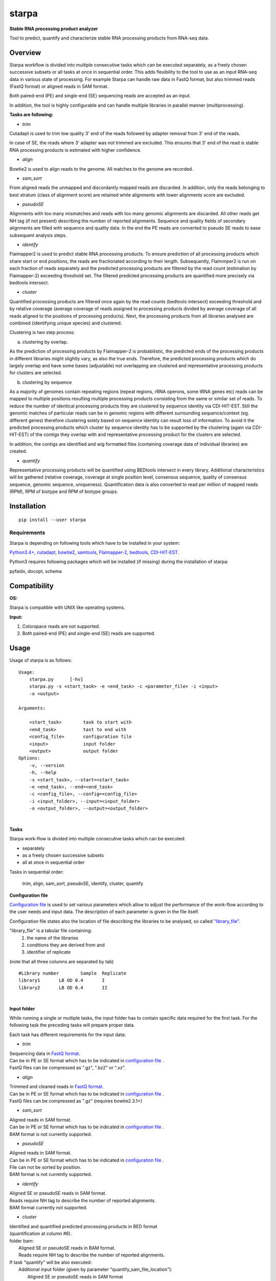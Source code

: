 starpa
======

.. image:: https://img.shields.io/pypi/v/starpa.svg
    :target: https://pypi.python.org/pypi/starpa
    :alt: Latest PyPI version

.. image:: https://travis-ci.org/luidale/starpa.png
   :target: https://travis-ci.org/luidale/starpa
   :alt: Latest Travis CI build status

**Stable RNA processing product analyzer**

Tool to predict, quantify and characterize stable RNA processing products
from RNA-seq data.

Overview
--------
Starpa workflow is divided into multiple consecutive tasks which can be executed separately, 
as a freely chosen successive subsets or all tasks at once in sequential order.
This adds flexibility to the tool to use as an input RNA-seq data in various state of processing.
For example Starpa can handle raw data in FastQ format, but also trimmed reads (FastQ format)
or aligned reads in SAM format.

Both paired-end (PE) and single-end (SE) sequencing reads are accepted as an input.

In addition, the tool is highly configurable and can handle multiple libraries in parallel manner (multiprocessing).

**Tasks are following:**

- *trim*

Cutadapt is used to trim low quality 3' end of the reads followed by adapter removal from 3' end 
of the reads. 

In case of SE, the reads where 3' adapter was not trimmed are excluded. 
This ensures that 3' end of the read is stable RNA processing products is estimated with higher 
confidence.

- *align*

Bowtie2 is used to align reads to the genome. All matches to the genome are recorded.

- *sam_sort*

From aligned reads the unmapped and discordantly mapped reads are discarded. In addition, only the reads belonging to 
best stratum (class of alignment score) are retained while alignments with lower alignments score 
are excluded.

- *pseudoSE*

Alignments with too many mismatches and reads with too many genomic alignments are discarded.
All other reads get NH tag (if not present) describing the number of reported alignments. 
Sequence and quality fields of secondary alignments are filled with sequence and quality data.
In the end the PE reads are converted to pseudo SE reads to ease subsequent analysis steps. 

- *identify*

Flaimapper2 is used to predict stable RNA processing products. To ensure prediction of all
processing products which share start or end positions, the reads are fractionated according 
to their length. Subsequently, Flaimmper2 is run on each fraction of reads separately and 
the predicted processing products are filtered by the read count (estimation by 
Flaimapper-2) exceeding threshold set. The filtered predicted processing products are quantified 
more precisely via bedtools intersect.

- *cluster*

Quantified processing products are filtered once again by the read counts (bedtools intersect)
exceeding threshold and by relative coverage (average coverage of reads assigned to processing products 
divided by average coverage of all reads aligned to the positions of processing products).
Next, the processing products from all libraries analysed are combined (identifying unique species) 
and clustered.

Clustering is two step process:

a) clustering by overlap.

As the prediction of processing products by Flaimapper-2 is probabilistic, the predicted ends 
of the processing products in different libraries might slightly vary, as also the true ends. 
Therefore, the predicted processing products which do largely overlap and have some bases 
(adjustable) not overlapping are clustered and representative processing products for clusters 
are selected.

b) clustering by sequence

As a majority of genomes contain repeating regions (repeat regions, rRNA operons, some tRNA genes etc)
reads can be mapped to multiple positions resulting multiple processing products consisting 
from the same or similar set of reads.
To reduce the number of identical processing products they are clustered by sequence identity 
via CDI-HIT-EST. Still the genomic matches of particular reads can be in genomic regions with different surrounding
sequence/context (eg. different genes) therefore clustering solely based on sequence identity can result 
loss of information.
To avoid it the predicted processing products which cluster by sequence identity has to be supported by the 
clustering (again via CDI-HIT-EST) of the contigs they overlap with and representative processing product for the 
clusters are selected.

In addition, the contigs are identified and wig formatted files (containing coverage data of 
individual libraries) are created.

- *quantify*

Representative processing products will be quantified using BEDtools intersect in every library.
Additional characteristics will be gathered (relative coverage, coverage at single position level, 
consensus sequence, quality of consensus sequence, genomic sequence, uniqueness). Quantification data
is also converted to read per million of mapped reads (RPM), RPM of biotype and RPM of biotype groups.

Installation
------------
::

 pip install --user starpa


Requirements
^^^^^^^^^^^^
Starpa is depending on following tools which have to be installed in your system:

`Python3.4+ <https://www.python.org/>`_,
`cutadapt <https://github.com/marcelm/cutadapt>`_,
`bowtie2 <http://bowtie-bio.sourceforge.net/bowtie2/index.shtml>`_,
`samtools <http://www.htslib.org/doc/samtools.html>`_,
`Flaimapper-2 <hhttps://github.com/yhoogstrate/flaimapper>`_,
`bedtools <http://bedtools.readthedocs.io/en/latest/#>`_,
`CDI-HIT-EST <http://weizhongli-lab.org/cd-hit/>`_.

Python3 requires following packages which will be installed (if missing) during 
the installation of starpa:

pyfaidx, docopt, schema

Compatibility
-------------
**OS:**

Starpa is compatible with UNIX like operating systems.

**Input:**

1) Colorspace reads are not supported.

2) Both paired-end (PE) and single-end (SE) reads are supported.

Usage
-----
Usage of starpa is as follows::

 Usage:
     starpa.py      [-hv]
     starpa.py -s <start_task> -e <end_task> -c <parameter_file> -i <input> 
     -o <output>

 Arguments:

     <start_task>        task to start with
     <end_task>          tast to end with
     <config_file>       configuration file
     <input>             input folder
     <output>            output folder
 Options:
     -v, --version
     -h, --help
     -s <start_task>, --start=<start_task>
     -e <end_task>, --end=<end_task>
     -c <config_file>, --config=<config_file>
     -i <input_folder>, --input=<input_folder>
     -o <output_folder>, --output=<output_folder>

|

**Tasks**

Starpa work-flow is divided into multiple consecutive tasks which can be executed:

- separately
- as a freely chosen successive subsets 
- all at once in sequential order

Tasks in sequential order:

	trim, align, sam_sort, pseudoSE, identify, cluster, quantify

**Configuration file**

`Configuration file <https://github.com/luidale/starpa/blob/master/starpa/data/config.txt>`_ 
is used to set various parameters which allow to adjust the 
performance of the work-flow according to the user needs and input data.
The description of each parameter is given in the file itself.

Configuration file states also the location of file describing the libraries to be analysed, so called 
`"library_file" <https://github.com/luidale/starpa/blob/master/starpa/data/libraries.txt>`_.

"library_file" is a tabular file containing:
 1) the name of the libraries

 2) conditions they are derived from and 

 3) identifier of replicate 

(note that all three columns are separated by tab)

::

 #Library number	Sample	Replicate
 library1	LB OD 0.4	I
 library2	LB OD 0.4	II

| 

**Input folder**

While running a single or multiple tasks, the input folder has to contain specific data 
required for the first task. 
For the following task the preceding tasks will prepare proper data.

Each task has different requirements for the input data:

- *trim*

| Sequencing data in `FastQ format <https://en.wikipedia.org/wiki/FASTQ_format>`_.
| Can be in PE or SE format which has to be indicated in 
 `configuration file <https://github.com/luidale/starpa/blob/master/starpa/data/config.txt>`_ .
| FastQ files can be compressed as ".gz", ".bz2" or ".xz".

- *align*

| Trimmed and cleaned reads in `FastQ format <https://en.wikipedia.org/wiki/FASTQ_format>`_.
| Can be in PE or SE format which has to be indicated in 
 `configuration file <https://github.com/luidale/starpa/blob/master/starpa/data/config.txt>`_ .
| FastQ files can be compressed as ".gz" (requires bowtie2.3.1+)

- *sam_sort*

| Aligned reads in SAM format. 
| Can be in PE or SE format which has to be indicated in 
 `configuration file <https://github.com/luidale/starpa/blob/master/starpa/data/config.txt>`_ .

| BAM format is not currently supported.

- *pseudoSE*

| Aligned reads in SAM format. 
| Can be in PE or SE format which has to be indicated in 
 `configuration file <https://github.com/luidale/starpa/blob/master/starpa/data/config.txt>`_ .
| File can not be sorted by position.

| BAM format is not currently supported.

- *identify*

| Aligned SE or pseudoSE reads in SAM format. 
| Reads require NH tag to describe the number of reported alignments.

| BAM format currently not supported.

- *cluster*

| Identified and quantified predicted processing products in BED format 
| (quantification at column #6).

|  folder bam:
| 	Aligned SE or pseudoSE reads in BAM format.
| 	Reads require NH tag to describe the number of reported alignments.

| If task "quantify" will be also executed:
| 	Additional input folder (given by parameter "quantify_sam_file_location"):
| 		Aligned SE or pseudoSE reads in SAM format 
| 		(BAM format currently not supported).
| 		Reads require NH tag to describe the number of reported alignments.

- *quantify*

| Predicted processing products in BED format (preferentially representatives form clustering).

| Additional input folder (given by parameter "quantify_sam_file_location"):
|	Aligned SE or pseudoSE reads in SAM format (BAM format currently not supported).
|	Reads require NH tag to describe the number of reported alignments.


**Output folder**

Output folder will contain individual files:
copy of configuration file
"arguments.txt" - contains command line arguments
Each task creates a subfolder with its name containing specific output 
of the task.

| XXX - library name
| strand - For or Rev
| Y -	order number of fragmented read group

- *trim*

::

 trim_info/
	XXX_triminfo.log	-	log of task
	XXX_triminfo.error	-	collected errors during trimming

 PE:
 discard/
	XXX_1_short.fq		-	forward reads discared while being too short after
					trimming
	XXX_2_short.fq		-	reverse reads discared while being too short after
					trimming
							
 XXX_trim_1.fq			-	trimmed forward reads
 XXX_trim_2.fq			-	trimmed reverse reads

 SE:
 discard/
	XXX_short.fq		-	reads discarded while being too short after 
					trimming
	XXX_untrimmed.fq	-	reads discarded while having no adapter trimmed
	
 XXX_trim.fq			-	trimmed reads

- *align*

::

 align_info/
	XXX_aligninfo.log	-	log of task
	
 XXX.sam			-	aligned reads

- *sam_sort*

::

 sort_info/
	XXX_sortinfo.log	-	log of task
	
 XXX_unmapped.sam		-	unmapped reads
 XXX_sort.sam			-	processed reads

- *pseudoSE*

::

 pseudoSE_info/
	XXX_pseudoSEinfo.log		-	log of task
	
 mismatched/
	XXX_pseudoSE_mismatch.sam	-	reads discarded while having too many
							mismatches
										
 too_many_matches/
	XXX_pseudoSE_multimatch.sam	-	reads discarded while haveing too many
							genomic matches
										
 XXX_pseudoSE.sam				-	processed reads
	
 If oligoA allowed:
 oligoA/
	XXX-oligoA-mm_pseudoSE.sam	-	reads with 3' oligoA (non-genome 
							encoded) which would have otherwise 
							discarded
	XXX-oligoA-pseudoSE.sam		-	reads with 3' oligoA (non-genome
							encoded)
	
- *identify*

::

 flaimapper/						
	flaimapper_info/
		XXX/
			XXX_strand_Y_flaimapper.information	-	log of flaimapper
			
	flaimapper_temp/
		XXX/
			XXX_strand_Y_flaimapper.tab		-	flaimapper predicitons
			
 bam/
	XXX_strand.bam						-	strand-wise sorted reads 
									from input
	XXX_strand.bam.bai					-	index of of bam file
	XXX_strand.sam 						-	NOT NEEDED
	
 identify_info/
	 XXX_strand_identifyinfo.log				-	log of task
	 
 XXX_strand_pp.BED						-	NOT NEEDED
 XXX_strand_pp_counted.BED				-	predicted processing 
									products with 
									quantification

			
- *cluster*

::

 cd_hit_est/
	pp_cd_hit_est.info		-	log of sequence identity based clustering 
						of combined and overlap clustered predicted
						processing products via CD-HIT-EST
	pp_combined.cdhit		-	genomic sequence of combined and overlap 
							clustered predicted processing products
	pp_combined.cdhit.clstr		-	clusters of combined and overlap clustered
							predicted processing products created via
							CD-HIT-EST
									
 contigs/
	XXX_contigs.BED			-	list of contigs identified
	XXX/
		contig_name.fasta	-	sequences of all reads belonging to the
						corresponding contigs
		contig_name.sam		-	all reads belonging to the
						corresponding contigs
									
 contigs_meta/
	combined_contigs_meta.BED	-	combined contigs to be used to create 
							metacontigs from all libraries
	XXX_contigs_meta.BED		-	list of contigs to be used to created
							metacontigs
	metacontig_cd_hit_est.info	-	log of sequence identity based clustering 
							of metacontigs via CD-HIT-EST
	metacontigs.cdhit			-	genomic sequence of metacontigs
	metacontigs.cdhit.clstr		-	clusters of metacontigs created via
							CD-HIT-EST
	metacontigs.BED				-	list of metacontigs in bed format
	pp_to_metacontig.BED		-	combined and overlap clustered predicted
							processing product match with metacontigs
							in BED-like format
									
 mpileup/
	XXX_strand_mpileup.info		-	log of bedtools mpileup
	
 wig/
	XXX_strand.wig			-	strand specific absolute read coverage
	XXX_strand_RPM.wig		-	strand specific relative read coverage
							as read per million mapped reads (RPM)
									
 pp_clusterinfo.log			-	log of task
 pp_unique.library_info			-	combined predicted processing 
							products and the origins of libraries
 pp_combined.BED				-	representatives of combined and overlap 
							clustered predicted processing products 
							in BED format
 pp_combined.cluster			-	overlap clusters of combined predicted 
							processing products
 pp_combined.library_info	-	representatives of combined and overlap 
							clustered predicted processing 
							products and the origins of libraries
 pp_metacontig.BED			-	representatives of predicted processing
							products from pp_combined.BED clustered
							by sequence identity supported by 
							metacontig clustering in BED format
 pp_metacontig.cluster			-	sequence identity clusters of predicted 
							processing products from pp_combined.BED
							supported by metacontig clustering

- *quantify*

::

 libraries/										-	data in library wise
	XXX.biotype_annotation.statistics					-	read alignement statistics
													by annotation biotypes
	XXX.gene_annotation.statistics				-	read alignement statistics
													by genes
	pp_metacontig_XXX_counted.BED				-	absolute quantification of 
													predicted processing products 
													in BED format
													
 collected.annotation2.statistics 				-	combined alignement	statistics
													by annotation biotypes
 pp_metacontig_biotype.BED						-	predicted processing products
													with biotype in BED-like format
 pp_metacontig_biotype_match.BED				-	predicted processing products
													match with genes in BED-like 
													format
 pp_metacontig_counts_total.tsv					-	absolute quantification of 
													predicted processing products 
													in BED format
 pp_metacontig_counts_RPM.tsv					-	relative quantification of 
													predicted processing products
													as read per million mapped reads
													(RPM) in BED format
 pp_metacontig_counts_biotype_RPM.tsv			-	relative quantification of 
													predicted processing products
													as RPM of biotype in BED format
 pp_metacontig_counts_groupped_biotype_RPM.tsv	-	relative quantification of 
													predicted processing products
													as RPM of biotype groups in BED 
													format
 pp_metacontig_cons_qual.tsv					-	quality of consensus sequence 
 													of predicted processing products
													expressed as frequency of the most
													abundant base in a given position
 pp_metacontig_cons_seq.tsv						-	consensus sequence of predicted 
													processing products
 pp_metacontig_coverage.tsv						-	coverage of reads assigned to 
													predicted processing products 
													at single position level
 pp_metacontig_genomic_seq.tsv					-	genomic sequence of predicted 
													processing products 
 pp_metacontig_rel_cov.tsv						-	relative coverage of predicted 
													processing products
 pp_metacontig_uniqness.tsv						-	mean number of genomic genomic 
													matches of reads assigned
													to the predicted processing 
													products

To do
-------------

Licence
-------
`GNU General Public License v3.0 <https://github.com/luidale/starpa/blob/master/LICENSE>`_

Authors
-------
`starpa` was written by `Hannes Luidalepp <luidale@gmail.com>`_